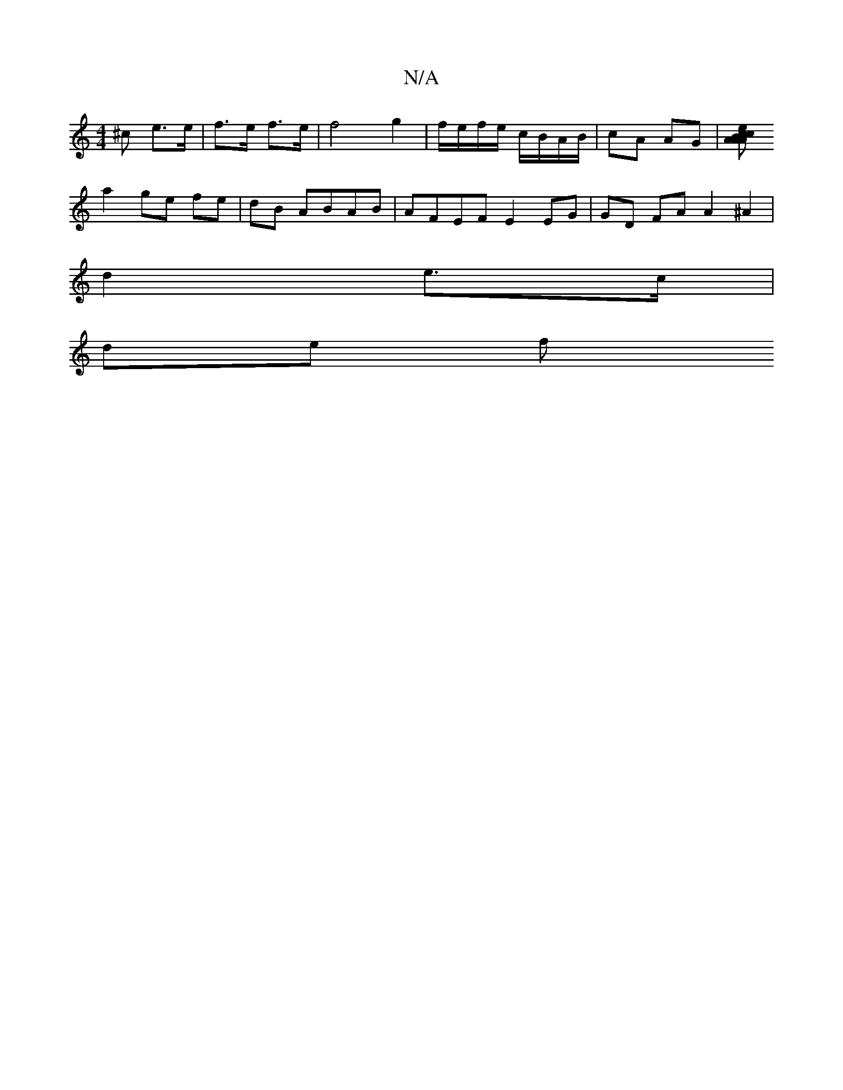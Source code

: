 X:1
T:N/A
M:4/4
R:N/A
K:Cmajor
^c e>e | f>e f>e | f4 g2 | f/e/f/e/ c/B/A/B/|cA AG|[A c A>B|c>A eg | f>e d>B A>G| {e}A4 c2|"Bm" b2 f2 | "Em" ef {g/e}d2 E>D | "D" (3ABc Ac |
a2 ge fe|dB ABAB | AFEF E2 EG | GD FA A2 ^A2|
d2 e>c |
de f